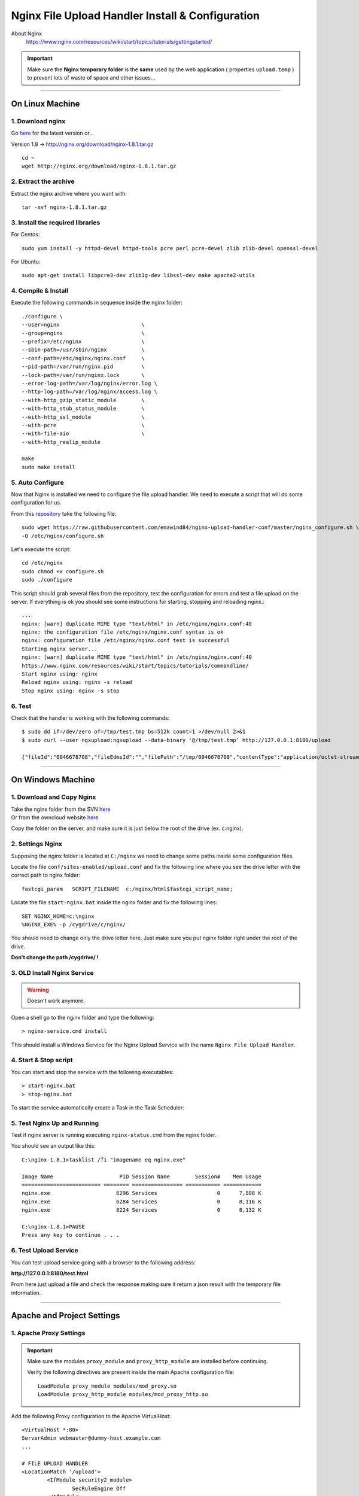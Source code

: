 .. highlight:: bash

.. _nginx-file-upload-handler:

==================================================
Nginx File Upload Handler Install & Configuration
==================================================


About Nginx
	https://www.nginx.com/resources/wiki/start/topics/tutorials/gettingstarted/


.. important:: 
	
	Make sure the **Nginx temporary folder** is the **same** used by the web application ( properties ``upload.temp`` )
	to prevent lots of waste of space and other issues...

--------------------------

On Linux Machine
^^^^^^^^^^^^^^^^^^^^^

1. Download nginx
------------------

Go `here <http://nginx.org/en/download.html>`_ for the latest version or...

Version 1.8 -> http://nginx.org/download/nginx-1.8.1.tar.gz

::

	cd ~
	wget http://nginx.org/download/nginx-1.8.1.tar.gz


2. Extract the archive
------------------------

Extract the nginx archive where you want with::

	tar -xvf nginx-1.8.1.tar.gz


3. Install the required libraries
-----------------------------------

For Centos::

	sudo yum install -y httpd-devel httpd-tools pcre perl pcre-devel zlib zlib-devel openssl-devel

For Ubuntu::

	sudo apt-get install libpcre3-dev zlib1g-dev libssl-dev make apache2-utils


4. Compile & Install
-------------------------- 

Execute the following commands in sequence inside the nginx folder::

	./configure \
	--user=nginx                          \
	--group=nginx                         \
	--prefix=/etc/nginx                   \
	--sbin-path=/usr/sbin/nginx           \
	--conf-path=/etc/nginx/nginx.conf     \
	--pid-path=/var/run/nginx.pid         \
	--lock-path=/var/run/nginx.lock       \
	--error-log-path=/var/log/nginx/error.log \
	--http-log-path=/var/log/nginx/access.log \
	--with-http_gzip_static_module        \
	--with-http_stub_status_module        \
	--with-http_ssl_module                \
	--with-pcre                           \
	--with-file-aio                       \
	--with-http_realip_module

	make
	sudo make install


5. Auto Configure
------------------- 

Now that Nginx is installed we need to configure the file upload handler. 
We need to execute a script that will do some configuration for us.
 
From this `repository <https://github.com/emawind84/nginx-upload-handler-conf.git>`_ take the following file::

	sudo wget https://raw.githubusercontent.com/emawind84/nginx-upload-handler-conf/master/nginx_configure.sh \
	-O /etc/nginx/configure.sh

Let's execute the script::

	cd /etc/nginx
	sudo chmod +x configure.sh
	sudo ./configure

This script should grab several files from the repository, test the configuration for errors
and test a file upload on the server. If everything is ok you should see some instructions
for starting, stopping and reloading nginx.::

	...
	nginx: [warn] duplicate MIME type "text/html" in /etc/nginx/nginx.conf:40
	nginx: the configuration file /etc/nginx/nginx.conf syntax is ok
	nginx: configuration file /etc/nginx/nginx.conf test is successful
	Starting nginx server...
	nginx: [warn] duplicate MIME type "text/html" in /etc/nginx/nginx.conf:40
	https://www.nginx.com/resources/wiki/start/topics/tutorials/commandline/
	Start nginx using: nginx
	Reload nginx using: nginx -s reload
	Stop nginx using: nginx -s stop


6. Test
------------

Check that the handler is working with the following commands::

	$ sudo dd if=/dev/zero of=/tmp/test.tmp bs=512k count=1 >/dev/null 2>&1
	$ sudo curl --user ngxupload:ngxupload --data-binary '@/tmp/test.tmp' http://127.0.0.1:8180/upload

	{"fileId":"0046678708","fileEdmsId":"","filePath":"/tmp/0046678708","contentType":"application/octet-stream;charset=UTF-8"}


--------------------------


	
On Windows Machine
^^^^^^^^^^^^^^^^^^^^^


1. Download and Copy Nginx
----------------------------

| Take the nginx folder from the SVN `here <http://125.141.221.126/repo/STND_PMIS_util/nginx.zip>`_
| Or from the owncloud website `here <http://dev.sangah.com/owncloud/index.php/s/nim9D8CUaH1q3uv>`_

Copy the folder on the server, and make sure it is just below the root of the drive (ex. c:\nginx).

2. Settings Nginx
---------------------------

Supposing the nginx folder is located at ``C:/nginx`` we need to change some paths inside
some configuration files.
	
Locate the file ``conf/sites-enabled/upload.conf`` 
and fix the following line where you see the drive letter with the correct path to nginx folder::

	fastcgi_param   SCRIPT_FILENAME  c:/nginx/html$fastcgi_script_name;

Locate the file ``start-nginx.bat`` inside the nginx folder and fix the following lines::

	SET NGINX_HOME=c:\nginx
	%NGINX_EXE% -p /cygdrive/c/nginx/

You should need to change only the drive letter here.
Just make sure you put nginx folder right under the root of the drive.

**Don't change the path /cygdrive/ !**


3. OLD Install Nginx Service
--------------------------

.. warning:: Doesn't work anymore.

Open a shell go to the nginx folder and type the following::

	> nginx-service.cmd install
	
This should install a Windows Service for the Nginx Upload Service with the name
``Nginx File Upload Handler``.


4. Start & Stop script
----------------------------------------------

You can start and stop the service with the following executables::

	> start-nginx.bat
	> stop-nginx.bat
	
To start the service automatically create a Task in the Task Scheduler:

.. figure:: _images/nginx/f1.png

.. figure:: _images/nginx/f2.png

.. figure:: _images/nginx/f3.png

.. figure:: _images/nginx/f4.png

.. figure:: _images/nginx/f5.png


5. Test Nginx Up and Running
------------------------------

Test if nginx server is running executing ``nginx-status.cmd`` from the nginx folder.

You should see an output like this::

	C:\nginx-1.8.1>tasklist /fi "imagename eq nginx.exe"

	Image Name                     PID Session Name        Session#    Mem Usage
	========================= ======== ================ =========== ============
	nginx.exe                     6296 Services                   0      7,808 K
	nginx.exe                     6284 Services                   0      8,116 K
	nginx.exe                     8224 Services                   0      8,132 K

	C:\nginx-1.8.1>PAUSE
	Press any key to continue . . .


6. Test Upload Service
------------------------

You can test upload service going with a browser to the following address:

**http://127.0.0.1:8180/test.html**

From here just upload a file and check the response 
making sure it return a json result with the temporary file information.

.. figure:: _images/nginx/f6.png

.. figure:: _images/nginx/f7.png

	
-------------


Apache and Project Settings
^^^^^^^^^^^^^^^^^^^^^^^^^^^^

1. Apache Proxy Settings
--------------------------

.. important::

	Make sure the modules ``proxy_module`` and ``proxy_http_module`` are installed before continuing.

	Verify the following directives are present inside the main Apache configuration file::
		
		LoadModule proxy_module modules/mod_proxy.so
		LoadModule proxy_http_module modules/mod_proxy_http.so
		
		

Add the following Proxy configuration to the Apache VirtualHost::

	<VirtualHost *:80>
	ServerAdmin webmaster@dummy-host.example.com
	...

	# FILE UPLOAD HANDLER
	<LocationMatch '/upload'>
		<IfModule security2_module>
			SecRuleEngine Off
		</IfModule>

		ProxyPass "http://127.0.0.1:8180/upload"
		ProxyPassReverse "http://127.0.0.1:8180/upload"
	</LocationMatch>

	
.. important::
	**NOT REQUIRED ANYMORE IF USING PHP REQUEST**
	
	Because the file handler need to do a request on http://127.0.0.1/Common/TemporaryFile/fastupload.action
	we need to add the following default jkMount to the default VirtualHost if it is present::

		# default host
		<VirtualHost _default_:80>
			ServerName 127.0.0.1
			DocumentRoot "/tmp"

			...

			# [IMPORTANT] nginx file upload result handler
			jkMount /Common/TemporaryFile/* worker1

		</VirtualHost>
	
	Change the ``worker1`` with the actual one used on the server.
	
.. important:: 
	
	There is a problem on big file upload with the following error::
	
		[error] (103)Software caused connection abort: proxy: pass request body failed to 127.0.0.1:50000 (127.0.0.1)                                                                           
		[error] proxy: pass request body failed to 127.0.0.1:50000 (127.0.0.1) from 1.1.1.1.1 ()

	To resolve this error add the following directives inside the Apache configuration file::
	
		SetEnv proxy-sendchunked 1
		SetEnv proxy-sendchunks 1
		SetEnv downgrade-1.0 1
		SetEnv proxy-sendcl 1


2. Final Project Setting
--------------------------

Remember to add the following property to the project system configuration file::

	system.upload.handler=nginx
	

Restart the application and do some upload test on WebHard.